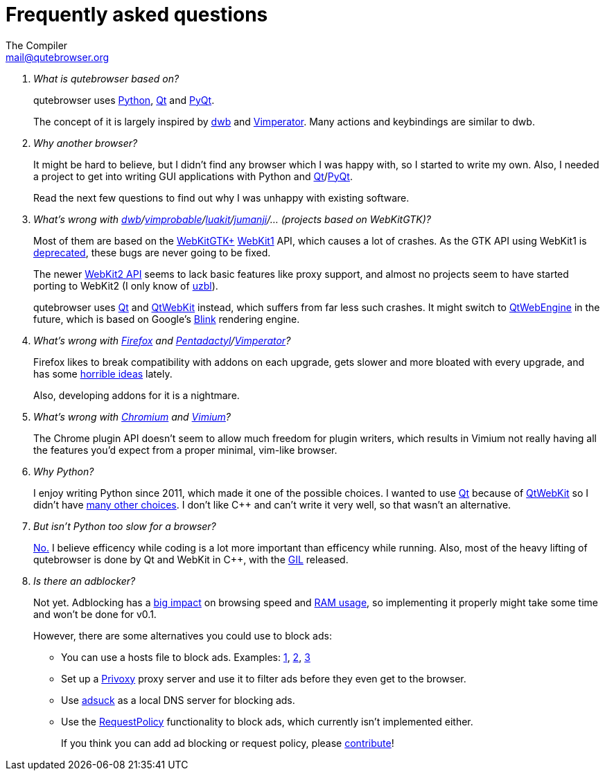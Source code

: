 Frequently asked questions
==========================
The Compiler <mail@qutebrowser.org>

[qanda]
What is qutebrowser based on?::
    qutebrowser uses http://www.python.org/[Python], http://qt-project.org/[Qt]
    and http://www.riverbankcomputing.com/software/pyqt/intro[PyQt].
+
The concept of it is largely inspired by http://portix.bitbucket.org/dwb/[dwb]
and http://www.vimperator.org/vimperator[Vimperator]. Many actions and
keybindings are similar to dwb.

Why another browser?::
    It might be hard to believe, but I didn't find any browser which I was
    happy with, so I started to write my own. Also, I needed a project to get
    into writing GUI applications with Python and
    link:http://qt-project.org/[Qt]/link:http://www.riverbankcomputing.com/software/pyqt/intro[PyQt].
+
Read the next few questions to find out why I was unhappy with existing
software.

What's wrong with link:http://portix.bitbucket.org/dwb/[dwb]/link:http://sourceforge.net/projects/vimprobable/[vimprobable]/link:https://mason-larobina.github.io/luakit/[luakit]/link:http://pwmt.org/projects/jumanji/[jumanji]/... (projects based on WebKitGTK)?::
    Most of them are based on the http://webkitgtk.org/[WebKitGTK+]
    http://webkitgtk.org/reference/webkitgtk/stable/index.html[WebKit1] API,
    which causes a lot of crashes. As the GTK API using WebKit1 is
    https://lists.webkit.org/pipermail/webkit-gtk/2014-March/001821.html[deprecated],
    these bugs are never going to be fixed.
+
The newer http://webkitgtk.org/reference/webkit2gtk/stable/index.html[WebKit2
API] seems to lack basic features like proxy support, and almost no projects
seem to have started porting to WebKit2 (I only know of
http://www.uzbl.org/[uzbl]).
+
qutebrowser uses http://qt-project.org/[Qt] and
http://qt-project.org/wiki/QtWebKit[QtWebKit] instead, which suffers from far
less such crashes. It might switch to
http://qt-project.org/wiki/QtWebEngine[QtWebEngine] in the future, which is
based on Google's https://en.wikipedia.org/wiki/Blink_(layout_engine)[Blink]
rendering engine.

What's wrong with https://www.mozilla.org/en-US/firefox/new/[Firefox] and link:http://5digits.org/pentadactyl/[Pentadactyl]/link:http://www.vimperator.org/vimperator[Vimperator]?::
    Firefox likes to break compatibility with addons on each upgrade, gets
    slower and more bloated with every upgrade, and has some
    https://blog.mozilla.org/advancingcontent/2014/02/11/publisher-transformation-with-users-at-the-center/[horrible
    ideas] lately.
+
Also, developing addons for it is a nightmare.

What's wrong with http://www.chromium.org/Home[Chromium] and https://vimium.github.io/[Vimium]?::
    The Chrome plugin API doesn't seem to allow much freedom for plugin
    writers, which results in Vimium not really having all the features you'd
    expect from a proper minimal, vim-like browser.

Why Python?::
    I enjoy writing Python since 2011, which made it one of the possible
    choices. I wanted to use http://qt-project.org/[Qt] because of
    http://qt-project.org/wiki/QtWebKit[QtWebKit] so I didn't have
    http://qt-project.org/wiki/Category:LanguageBindings[many other choices]. I
    don't like C++ and can't write it very well, so that wasn't an alternative.

But isn't Python too slow for a browser?::
    http://www.infoworld.com/d/application-development/van-rossum-python-not-too-slow-188715[No.]
    I believe efficency while coding is a lot more important than efficency
    while running. Also, most of the heavy lifting of qutebrowser is done by Qt
    and WebKit in C++, with the
    https://wiki.python.org/moin/GlobalInterpreterLock[GIL] released.

Is there an adblocker?::
    Not yet. Adblocking has a
    http://www.reddit.com/r/programming/comments/25j41u/adblock_pluss_effect_on_firefoxs_memory_usage/chhpomw[big
    impact] on browsing speed and
    https://blog.mozilla.org/nnethercote/2014/05/14/adblock-pluss-effect-on-firefoxs-memory-usage/[RAM
    usage], so implementing it properly might take some time and won't be done
    for v0.1.
+
However, there are some alternatives you could use to block ads:
+
* You can use a hosts file to block ads. Examples:
  http://someonewhocares.org/hosts/[1],
  http://winhelp2002.mvps.org/hosts.htm[2],
  http://www.hosts-file.net/[3]
* Set up a http://www.privoxy.org/[Privoxy] proxy server and use it to
  filter ads before they even get to the browser.
* Use https://opensource.conformal.com/wiki/Adsuck[adsuck] as a local DNS
server for blocking ads.
* Use the https://www.requestpolicy.com/[RequestPolicy] functionality to
  block ads, which currently isn't implemented either.
+
If you think you can add ad blocking or request policy, please
https://github.com/The-Compiler/qutebrowser/blob/master/doc/HACKING.asciidoc[contribute]!

// We link to github rather than to the file here so it also works with the
// qutebrowser :help because that doesn't render HACKING.
